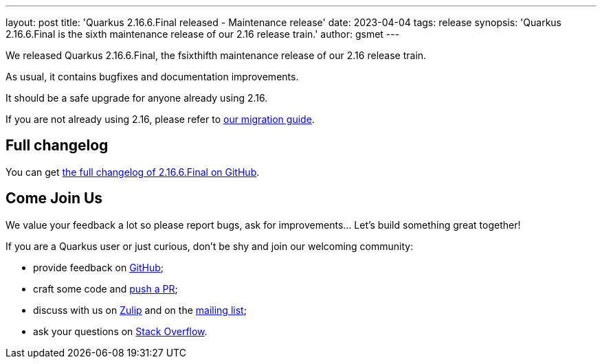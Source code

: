 ---
layout: post
title: 'Quarkus 2.16.6.Final released - Maintenance release'
date: 2023-04-04
tags: release
synopsis: 'Quarkus 2.16.6.Final is the sixth maintenance release of our 2.16 release train.'
author: gsmet
---

We released Quarkus 2.16.6.Final, the fsixthifth maintenance release of our 2.16 release train.

As usual, it contains bugfixes and documentation improvements.

It should be a safe upgrade for anyone already using 2.16.

If you are not already using 2.16, please refer to https://github.com/quarkusio/quarkus/wiki/Migration-Guide-2.16[our migration guide].

== Full changelog

You can get https://github.com/quarkusio/quarkus/releases/tag/2.16.6.Final[the full changelog of 2.16.6.Final on GitHub].

== Come Join Us

We value your feedback a lot so please report bugs, ask for improvements... Let's build something great together!

If you are a Quarkus user or just curious, don't be shy and join our welcoming community:

 * provide feedback on https://github.com/quarkusio/quarkus/issues[GitHub];
 * craft some code and https://github.com/quarkusio/quarkus/pulls[push a PR];
 * discuss with us on https://quarkusio.zulipchat.com/[Zulip] and on the https://groups.google.com/d/forum/quarkus-dev[mailing list];
 * ask your questions on https://stackoverflow.com/questions/tagged/quarkus[Stack Overflow].
